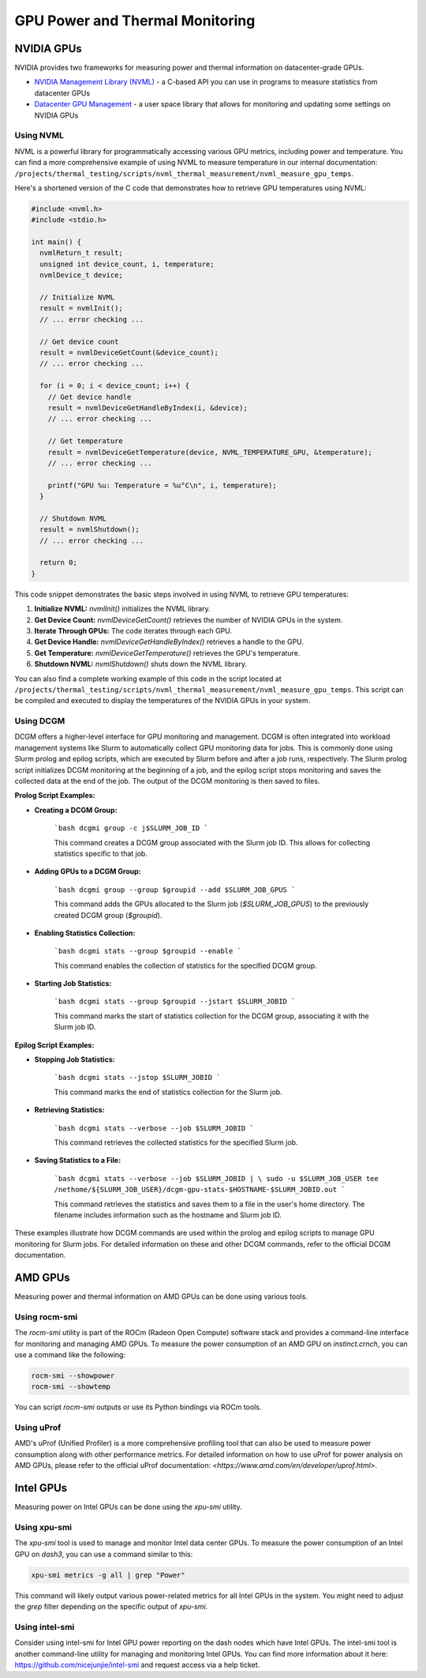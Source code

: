 ================================
GPU Power and Thermal Monitoring
================================

NVIDIA GPUs
===========

NVIDIA provides two frameworks for measuring power and thermal information on datacenter-grade GPUs.

- `NVIDIA Management Library (NVML) <https://developer.nvidia.com/management-library-nvml>`__ - a C-based API you can use in programs to measure statistics from datacenter GPUs
- `Datacenter GPU Management <https://docs.nvidia.com/datacenter/dcgm/latest/user-guide/index.html>`__ - a user space library that allows for monitoring and updating some settings on NVIDIA GPUs

Using NVML
~~~~~~~~~~

NVML is a powerful library for programmatically accessing various GPU metrics, including power and temperature. You can find a more comprehensive example of using NVML to measure temperature in our internal documentation: ``/projects/thermal_testing/scripts/nvml_thermal_measurement/nvml_measure_gpu_temps``.

Here's a shortened version of the C code that demonstrates how to retrieve GPU temperatures using NVML:

.. code-block:: c

   #include <nvml.h>
   #include <stdio.h>

   int main() {
     nvmlReturn_t result;
     unsigned int device_count, i, temperature;
     nvmlDevice_t device;

     // Initialize NVML
     result = nvmlInit();
     // ... error checking ...

     // Get device count
     result = nvmlDeviceGetCount(&device_count);
     // ... error checking ...

     for (i = 0; i < device_count; i++) {
       // Get device handle
       result = nvmlDeviceGetHandleByIndex(i, &device);
       // ... error checking ...

       // Get temperature
       result = nvmlDeviceGetTemperature(device, NVML_TEMPERATURE_GPU, &temperature);
       // ... error checking ...

       printf("GPU %u: Temperature = %u°C\n", i, temperature);
     }

     // Shutdown NVML
     result = nvmlShutdown();
     // ... error checking ...

     return 0;
   }

This code snippet demonstrates the basic steps involved in using NVML to retrieve GPU temperatures:

1.  **Initialize NVML:** `nvmlInit()` initializes the NVML library.
2.  **Get Device Count:** `nvmlDeviceGetCount()` retrieves the number of NVIDIA GPUs in the system.
3.  **Iterate Through GPUs:** The code iterates through each GPU.
4.  **Get Device Handle:** `nvmlDeviceGetHandleByIndex()` retrieves a handle to the GPU.
5.  **Get Temperature:** `nvmlDeviceGetTemperature()` retrieves the GPU's temperature.
6.  **Shutdown NVML:** `nvmlShutdown()` shuts down the NVML library.

You can also find a complete working example of this code in the script located at ``/projects/thermal_testing/scripts/nvml_thermal_measurement/nvml_measure_gpu_temps``. This script can be compiled and executed to display the temperatures of the NVIDIA GPUs in your system.

Using DCGM
~~~~~~~~~~

DCGM offers a higher-level interface for GPU monitoring and management. DCGM is often integrated into workload management systems like Slurm to automatically collect GPU monitoring data for jobs. This is commonly done using Slurm prolog and epilog scripts, which are executed by Slurm before and after a job runs, respectively. The Slurm prolog script initializes DCGM monitoring at the beginning of a job, and the epilog script stops monitoring and saves the collected data at the end of the job.
The output of the DCGM monitoring is then saved to files.

**Prolog Script Examples:**

* **Creating a DCGM Group:**

    ```bash
    dcgmi group -c j$SLURM_JOB_ID
    ```

    This command creates a DCGM group associated with the Slurm job ID. This allows for collecting statistics specific to that job.

* **Adding GPUs to a DCGM Group:**

    ```bash
    dcgmi group --group $groupid --add $SLURM_JOB_GPUS
    ```

    This command adds the GPUs allocated to the Slurm job (`$SLURM_JOB_GPUS`) to the previously created DCGM group (`$groupid`).

* **Enabling Statistics Collection:**

    ```bash
    dcgmi stats --group $groupid --enable
    ```

    This command enables the collection of statistics for the specified DCGM group.

* **Starting Job Statistics:**

    ```bash
    dcgmi stats --group $groupid --jstart $SLURM_JOBID
    ```

    This command marks the start of statistics collection for the DCGM group, associating it with the Slurm job ID.

**Epilog Script Examples:**

* **Stopping Job Statistics:**

    ```bash
    dcgmi stats --jstop $SLURM_JOBID
    ```

    This command marks the end of statistics collection for the Slurm job.

* **Retrieving Statistics:**

    ```bash
    dcgmi stats --verbose --job $SLURM_JOBID
    ```

    This command retrieves the collected statistics for the specified Slurm job.

* **Saving Statistics to a File:**

    ```bash
    dcgmi stats --verbose --job $SLURM_JOBID | \
    sudo -u $SLURM_JOB_USER tee /nethome/${SLURM_JOB_USER}/dcgm-gpu-stats-$HOSTNAME-$SLURM_JOBID.out
    ```

    This command retrieves the statistics and saves them to a file in the user's home directory. The filename includes information such as the hostname and Slurm job ID.

These examples illustrate how DCGM commands are used within the prolog and epilog scripts to manage GPU monitoring for Slurm jobs. For detailed information on these and other DCGM commands, refer to the official DCGM documentation.

AMD GPUs
========

Measuring power and thermal information on AMD GPUs can be done using various tools.

Using rocm-smi
~~~~~~~~~~~~~~

The `rocm-smi` utility is part of the ROCm (Radeon Open Compute) software stack and provides a command-line interface for monitoring and managing AMD GPUs. To measure the power consumption of an AMD GPU on `instinct.crnch`, you can use a command like the following:

.. code-block:: bash

   rocm-smi --showpower
   rocm-smi --showtemp

You can script `rocm-smi` outputs or use its Python bindings via ROCm tools.

Using uProf
~~~~~~~~~~~

AMD's uProf (Unified Profiler) is a more comprehensive profiling tool that can also be used to measure power consumption along with other performance metrics. For detailed information on how to use uProf for power analysis on AMD GPUs, please refer to the official uProf documentation: `<https://www.amd.com/en/developer/uprof.html>`.

Intel GPUs
==========

Measuring power on Intel GPUs can be done using the `xpu-smi` utility.

Using xpu-smi
~~~~~~~~~~~~~

The `xpu-smi` tool is used to manage and monitor Intel data center GPUs. To measure the power consumption of an Intel GPU on `dash3`, you can use a command similar to this:

.. code-block:: bash

   xpu-smi metrics -g all | grep "Power"

This command will likely output various power-related metrics for all Intel GPUs in the system. You might need to adjust the `grep` filter depending on the specific output of `xpu-smi`.

Using intel-smi
~~~~~~~~~~~~~~~

Consider using intel-smi for Intel GPU power reporting on the dash nodes which have Intel GPUs. The intel-smi tool is another command-line utility for managing and monitoring Intel GPUs. You can find more information about it here: https://github.com/nicejunjie/intel-smi and request access via a help ticket.
